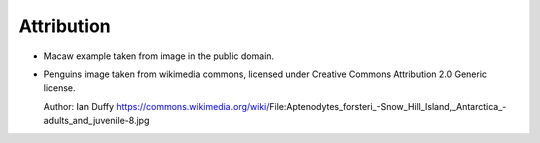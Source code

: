 
Attribution
===========


* Macaw example taken from image in the public domain.

* Penguins image taken from wikimedia commons, licensed under Creative Commons Attribution 2.0 Generic license.

  Author: Ian Duffy
  https://commons.wikimedia.org/wiki/File:Aptenodytes_forsteri_-Snow_Hill_Island,_Antarctica_-adults_and_juvenile-8.jpg

